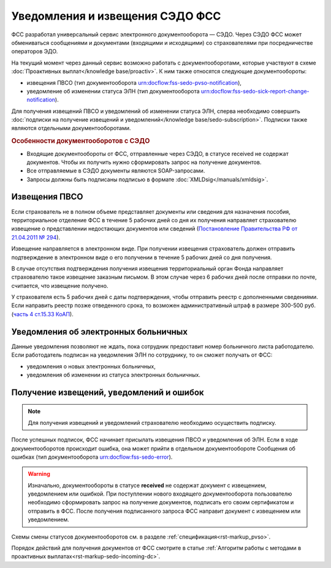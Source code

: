 .. _`Постановление Правительства РФ от 21.04.2011 № 294`: https://normativ.kontur.ru/document?moduleId=1&documentId=326338&rangeId=389064
.. _`часть 4 ст.15.33 КоАП`: https://normativ.kontur.ru/document?moduleId=1&documentId=367767&rangeId=389122

Уведомления и извещения СЭДО ФСС
================================

ФСС разработал универсальный сервис электронного документооборота — СЭДО. Через СЭДО ФСС может обмениваться сообщениями и документами (входящими и исходящими) со страхователями при посредничестве операторов ЭДО. 

На текущий момент через данный сервис возможно работать с документооборотами, которые участвуют в схеме :doc:`Проактивных выплат</knowledge base/proactiv>`. К ним также относятся следующие документообороты:

* извещения ПВСО (тип документооборота urn:docflow:fss-sedo-pvso-notification),
* уведомление об изменении статуса ЭЛН (тип документооборота urn:docflow:fss-sedo-sick-report-change-notification).

Для получения извещений ПВСО и уведомлений об изменении статуса ЭЛН, сперва необходимо совершить :doc:`подписки на получение извещений и уведомлений</knowledge base/sedo-subscription>`. Подписки также являются отдельными документооборотами. 

.. rubric:: Особенности документооборотов с СЭДО

* Входящие документообороты от ФСС, отправленные через СЭДО, в статусе received не содержат документов. Чтобы их получить нужно сформировать запрос на получение документов. 
* Все отправляемые в СЭДО документы являются SOAP-запросами.
* Запросы должны быть подписаны подписью в формате :doc:`XMLDsig</manuals/xmldsig>`.

Извещения ПВСО
--------------

Если страхователь не в полном объеме представляет документы или сведения для назначения пособия, территориальное отделение ФСС в течение 5 рабочих дней со дня их получения направляет страхователю извещение о представлении недостающих документов или сведений (`Постановление Правительства РФ от 21.04.2011 № 294`_).

Извещение направляется в электронном виде. При получении извещения страхователь должен отправить подтверждение в электронном виде о его получении в течение 5 рабочих дней со дня получения.

В случае отсутствия подтверждения получения извещения территориальный орган Фонда направляет страхователю такое извещение заказным письмом. В этом случае через 6 рабочих дней после отправки по почте, считается, что извещение получено.

У страхователя есть 5 рабочих дней с даты подтверждения, чтобы отправить реестр с дополненными сведениями. Если направить реестр позже отведенного срока, то возможен административный штраф в размере 300-500 руб. (`часть 4 ст.15.33 КоАП`_).

Уведомления об электронных больничных
-------------------------------------

Данные уведомления позволяют не ждать, пока сотрудник предоставит номер больничного листа работодателю. Если работодатель подписан на уведомления ЭЛН по сотруднику, то он сможет получать от ФСС:

* уведомления о новых электронных больничных,
* уведомления об изменении из статуса электронных больничных.

Получение извещений, уведомлений и ошибок
-----------------------------------------

.. note:: Для получения извещений и уведомлений страхователю необходимо осуществить подписку.

После успешных подписок, ФСС начинает присылать извещения ПВСО и уведомления об ЭЛН. Если в ходе документооборотов происходит ошибка, она может прийти в отдельном документообороте Сообщения об ошибках (тип документооборота urn:docflow:fss-sedo-error).

.. warning:: Изначально, документообороты в статусе **received** не содержат документ с извещением, уведомлением или ошибкой. При поступлении нового входящего документооборота пользователю необходимо сформировать запрос на получение документов, подписать его своим сертификатом и отправить в ФСС. После получения подписанного запроса ФСС направит документ с извещением или уведомлением. 

Схемы смены статусов документооборотов см. в разделе :ref:`спецификация<rst-markup_pvso>`.

Порядок действий для получения документов от ФСС смотрите в статье :ref:`Алгоритм работы с методами в проактивных выплатах<rst-markup-sedo-incoming-dc>`.

